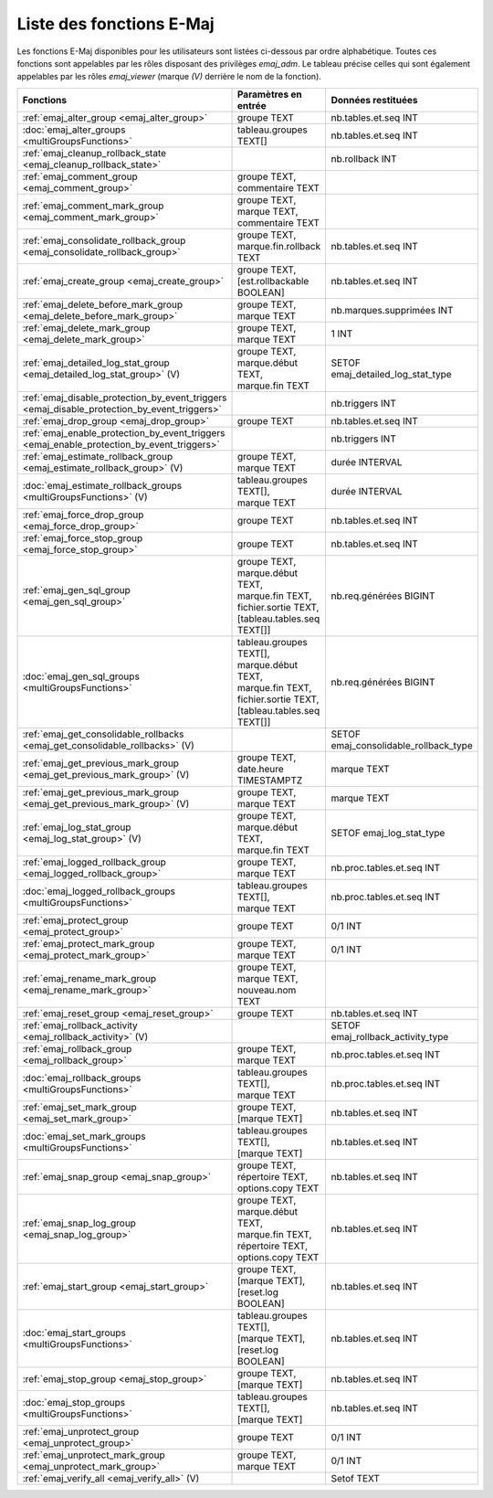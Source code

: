 Liste des fonctions E-Maj
=========================

Les fonctions E-Maj disponibles pour les utilisateurs sont listées ci-dessous par ordre alphabétique. Toutes ces fonctions sont appelables par les rôles disposant des privilèges *emaj_adm*. Le tableau précise celles qui sont également appelables par les rôles *emaj_viewer* (marque *(V)* derrière le nom de la fonction).

+--------------------------------------------------+-------------------------------+---------------------------------------+
| Fonctions                                        | Paramètres en entrée          | Données restituées                    |
+==================================================+===============================+=======================================+
| :ref:`emaj_alter_group                           | | groupe TEXT                 | nb.tables.et.seq INT                  |
| <emaj_alter_group>`                              |                               |                                       |
+--------------------------------------------------+-------------------------------+---------------------------------------+
| :doc:`emaj_alter_groups                          | | tableau.groupes TEXT[]      | nb.tables.et.seq INT                  |
| <multiGroupsFunctions>`                          |                               |                                       |
+--------------------------------------------------+-------------------------------+---------------------------------------+
| :ref:`emaj_cleanup_rollback_state                |                               | nb.rollback INT                       |
| <emaj_cleanup_rollback_state>`                   |                               |                                       |
+--------------------------------------------------+-------------------------------+---------------------------------------+
| :ref:`emaj_comment_group                         | | groupe TEXT,                |                                       |
| <emaj_comment_group>`                            | | commentaire TEXT            |                                       |
+--------------------------------------------------+-------------------------------+---------------------------------------+
| :ref:`emaj_comment_mark_group                    | | groupe TEXT,                |                                       |
| <emaj_comment_mark_group>`                       | | marque TEXT,                |                                       |
|                                                  | | commentaire TEXT            |                                       |
+--------------------------------------------------+-------------------------------+---------------------------------------+
| :ref:`emaj_consolidate_rollback_group            | | groupe TEXT,                | nb.tables.et.seq INT                  |
| <emaj_consolidate_rollback_group>`               | | marque.fin.rollback TEXT    |                                       |
+--------------------------------------------------+-------------------------------+---------------------------------------+
| :ref:`emaj_create_group                          | | groupe TEXT,                | nb.tables.et.seq INT                  |
| <emaj_create_group>`                             | | [est.rollbackable BOOLEAN]  |                                       |
+--------------------------------------------------+-------------------------------+---------------------------------------+
| :ref:`emaj_delete_before_mark_group              | | groupe TEXT,                | nb.marques.supprimées INT             |
| <emaj_delete_before_mark_group>`                 | | marque TEXT                 |                                       |
+--------------------------------------------------+-------------------------------+---------------------------------------+
| :ref:`emaj_delete_mark_group                     | | groupe TEXT,                | 1 INT                                 |
| <emaj_delete_mark_group>`                        | | marque TEXT                 |                                       |
+--------------------------------------------------+-------------------------------+---------------------------------------+
| :ref:`emaj_detailed_log_stat_group               | | groupe TEXT,                | SETOF emaj_detailed_log_stat_type     |
| <emaj_detailed_log_stat_group>` (V)              | | marque.début TEXT,          |                                       |
|                                                  | | marque.fin TEXT             |                                       |
+--------------------------------------------------+-------------------------------+---------------------------------------+
| :ref:`emaj_disable_protection_by_event_triggers  |                               | nb.triggers INT                       |
| <emaj_disable_protection_by_event_triggers>`     |                               |                                       |
+--------------------------------------------------+-------------------------------+---------------------------------------+
| :ref:`emaj_drop_group                            | | groupe TEXT                 | nb.tables.et.seq INT                  |
| <emaj_drop_group>`                               |                               |                                       |
+--------------------------------------------------+-------------------------------+---------------------------------------+
| :ref:`emaj_enable_protection_by_event_triggers   |                               | nb.triggers INT                       |
| <emaj_enable_protection_by_event_triggers>`      |                               |                                       |
+--------------------------------------------------+-------------------------------+---------------------------------------+
| :ref:`emaj_estimate_rollback_group               | | groupe TEXT,                | durée INTERVAL                        |
| <emaj_estimate_rollback_group>` (V)              | | marque TEXT                 |                                       |
+--------------------------------------------------+-------------------------------+---------------------------------------+
| :doc:`emaj_estimate_rollback_groups              | | tableau.groupes TEXT[],     | durée INTERVAL                        |
| <multiGroupsFunctions>` (V)                      | | marque TEXT                 |                                       |
+--------------------------------------------------+-------------------------------+---------------------------------------+
| :ref:`emaj_force_drop_group                      | | groupe TEXT                 | nb.tables.et.seq INT                  |
| <emaj_force_drop_group>`                         |                               |                                       |
+--------------------------------------------------+-------------------------------+---------------------------------------+
| :ref:`emaj_force_stop_group                      | | groupe TEXT                 | nb.tables.et.seq INT                  |
| <emaj_force_stop_group>`                         |                               |                                       |
+--------------------------------------------------+-------------------------------+---------------------------------------+
| :ref:`emaj_gen_sql_group                         | | groupe TEXT,                | nb.req.générées BIGINT                |
| <emaj_gen_sql_group>`                            | | marque.début TEXT,          |                                       |
|                                                  | | marque.fin TEXT,            |                                       |
|                                                  | | fichier.sortie TEXT,        |                                       |
|                                                  | | [tableau.tables.seq TEXT[]] |                                       |
+--------------------------------------------------+-------------------------------+---------------------------------------+
| :doc:`emaj_gen_sql_groups                        | | tableau.groupes TEXT[],     | nb.req.générées BIGINT                |
| <multiGroupsFunctions>`                          | | marque.début TEXT,          |                                       |
|                                                  | | marque.fin TEXT,            |                                       |
|                                                  | | fichier.sortie TEXT,        |                                       |
|                                                  | | [tableau.tables.seq TEXT[]] |                                       |
+--------------------------------------------------+-------------------------------+---------------------------------------+
| :ref:`emaj_get_consolidable_rollbacks            |                               | SETOF emaj_consolidable_rollback_type |
| <emaj_get_consolidable_rollbacks>` (V)           |                               |                                       |
+--------------------------------------------------+-------------------------------+---------------------------------------+
| :ref:`emaj_get_previous_mark_group               | | groupe TEXT,                | marque TEXT                           |
| <emaj_get_previous_mark_group>` (V)              | | date.heure TIMESTAMPTZ      |                                       |
+--------------------------------------------------+-------------------------------+---------------------------------------+
| :ref:`emaj_get_previous_mark_group               | | groupe TEXT,                | marque TEXT                           |
| <emaj_get_previous_mark_group>` (V)              | | marque TEXT                 |                                       |
+--------------------------------------------------+-------------------------------+---------------------------------------+
| :ref:`emaj_log_stat_group                        | | groupe TEXT,                | SETOF emaj_log_stat_type              |
| <emaj_log_stat_group>` (V)                       | | marque.début TEXT,          |                                       |
|                                                  | | marque.fin TEXT             |                                       |
+--------------------------------------------------+-------------------------------+---------------------------------------+
| :ref:`emaj_logged_rollback_group                 | | groupe TEXT,                | nb.proc.tables.et.seq  INT            |
| <emaj_logged_rollback_group>`                    | | marque TEXT                 |                                       |
+--------------------------------------------------+-------------------------------+---------------------------------------+
| :doc:`emaj_logged_rollback_groups                | | tableau.groupes TEXT[],     | nb.proc.tables.et.seq  INT            |
| <multiGroupsFunctions>`                          | | marque TEXT                 |                                       |
+--------------------------------------------------+-------------------------------+---------------------------------------+
| :ref:`emaj_protect_group                         | | groupe TEXT                 | 0/1 INT                               |
| <emaj_protect_group>`                            |                               |                                       |
+--------------------------------------------------+-------------------------------+---------------------------------------+
| :ref:`emaj_protect_mark_group                    | | groupe TEXT,                | 0/1 INT                               |
| <emaj_protect_mark_group>`                       | | marque TEXT                 |                                       |
+--------------------------------------------------+-------------------------------+---------------------------------------+
| :ref:`emaj_rename_mark_group                     | | groupe TEXT,                |                                       |
| <emaj_rename_mark_group>`                        | | marque TEXT,                |                                       |
|                                                  | | nouveau.nom TEXT            |                                       |
+--------------------------------------------------+-------------------------------+---------------------------------------+
| :ref:`emaj_reset_group                           | | groupe TEXT                 | nb.tables.et.seq INT                  |
| <emaj_reset_group>`                              |                               |                                       |
+--------------------------------------------------+-------------------------------+---------------------------------------+
| :ref:`emaj_rollback_activity                     |                               | SETOF emaj_rollback_activity_type     |
| <emaj_rollback_activity>` (V)                    |                               |                                       |
+--------------------------------------------------+-------------------------------+---------------------------------------+
| :ref:`emaj_rollback_group                        | | groupe TEXT,                | nb.proc.tables.et.seq  INT            |
| <emaj_rollback_group>`                           | | marque TEXT                 |                                       |
+--------------------------------------------------+-------------------------------+---------------------------------------+
| :doc:`emaj_rollback_groups                       | | tableau.groupes TEXT[],     | nb.proc.tables.et.seq  INT            |
| <multiGroupsFunctions>`                          | | marque TEXT                 |                                       |
+--------------------------------------------------+-------------------------------+---------------------------------------+
| :ref:`emaj_set_mark_group                        | | groupe TEXT,                | nb.tables.et.seq INT                  |
| <emaj_set_mark_group>`                           | | [marque TEXT]               |                                       |
+--------------------------------------------------+-------------------------------+---------------------------------------+
| :doc:`emaj_set_mark_groups                       | | tableau.groupes TEXT[],     | nb.tables.et.seq INT                  |
| <multiGroupsFunctions>`                          | | [marque TEXT]               |                                       |
+--------------------------------------------------+-------------------------------+---------------------------------------+
| :ref:`emaj_snap_group                            | | groupe TEXT,                | nb.tables.et.seq INT                  |
| <emaj_snap_group>`                               | | répertoire TEXT,            |                                       |
|                                                  | | options.copy TEXT           |                                       |
+--------------------------------------------------+-------------------------------+---------------------------------------+
| :ref:`emaj_snap_log_group                        | | groupe TEXT,                | nb.tables.et.seq INT                  |
| <emaj_snap_log_group>`                           | | marque.début TEXT,          |                                       |
|                                                  | | marque.fin TEXT,            |                                       |
|                                                  | | répertoire TEXT,            |                                       |
|                                                  | | options.copy TEXT           |                                       |
+--------------------------------------------------+-------------------------------+---------------------------------------+
| :ref:`emaj_start_group                           | | groupe TEXT,                | nb.tables.et.seq INT                  |
| <emaj_start_group>`                              | | [marque TEXT],              |                                       |
|                                                  | | [reset.log BOOLEAN]         |                                       |
+--------------------------------------------------+-------------------------------+---------------------------------------+
| :doc:`emaj_start_groups                          | | tableau.groupes TEXT[],     | nb.tables.et.seq INT                  |
| <multiGroupsFunctions>`                          | | [marque TEXT],              |                                       |
|                                                  | | [reset.log BOOLEAN]         |                                       |
+--------------------------------------------------+-------------------------------+---------------------------------------+
| :ref:`emaj_stop_group                            | | groupe TEXT,                | nb.tables.et.seq INT                  |
| <emaj_stop_group>`                               | | [marque TEXT]               |                                       |
+--------------------------------------------------+-------------------------------+---------------------------------------+
| :doc:`emaj_stop_groups                           | | tableau.groupes TEXT[],     | nb.tables.et.seq INT                  |
| <multiGroupsFunctions>`                          | | [marque TEXT]               |                                       |
+--------------------------------------------------+-------------------------------+---------------------------------------+
| :ref:`emaj_unprotect_group                       | | groupe TEXT                 | 0/1 INT                               |
| <emaj_unprotect_group>`                          |                               |                                       |
+--------------------------------------------------+-------------------------------+---------------------------------------+
| :ref:`emaj_unprotect_mark_group                  | | groupe TEXT,                | 0/1 INT                               |
| <emaj_unprotect_mark_group>`                     | | marque TEXT                 |                                       |
+--------------------------------------------------+-------------------------------+---------------------------------------+
| :ref:`emaj_verify_all                            |                               | Setof TEXT                            |
| <emaj_verify_all>` (V)                           |                               |                                       |
+--------------------------------------------------+-------------------------------+---------------------------------------+

